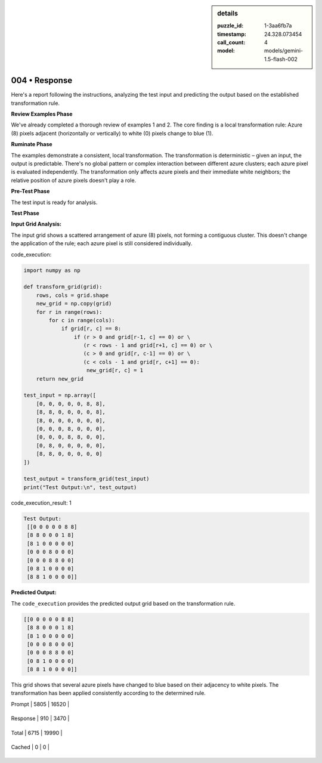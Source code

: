 .. sidebar:: details

   :puzzle_id: 1-3aa6fb7a
   :timestamp: 24.328.073454
   :call_count: 4
   
   :model: models/gemini-1.5-flash-002
   

004 • Response
==============

.. seealso::

   - :doc:`001-history`
   - :doc:`001-response`





Here's a report following the instructions, analyzing the test input and predicting the output based on the established transformation rule.

**Review Examples Phase**

We've already completed a thorough review of examples 1 and 2. The core finding is a local transformation rule:  Azure (8) pixels adjacent (horizontally or vertically) to white (0) pixels change to blue (1).

**Ruminate Phase**

The examples demonstrate a consistent, local transformation. The transformation is deterministic – given an input, the output is predictable. There's no global pattern or complex interaction between different azure clusters; each azure pixel is evaluated independently.  The transformation only affects azure pixels and their immediate white neighbors; the relative position of azure pixels doesn't play a role.

**Pre-Test Phase**

The test input is ready for analysis.

**Test Phase**

**Input Grid Analysis:**

The input grid shows a scattered arrangement of azure (8) pixels, not forming a contiguous cluster. This doesn't change the application of the rule; each azure pixel is still considered individually.

code_execution:

.. code-block:: python

   import numpy as np

   def transform_grid(grid):
       rows, cols = grid.shape
       new_grid = np.copy(grid)
       for r in range(rows):
           for c in range(cols):
               if grid[r, c] == 8:
                   if (r > 0 and grid[r-1, c] == 0) or \
                      (r < rows - 1 and grid[r+1, c] == 0) or \
                      (c > 0 and grid[r, c-1] == 0) or \
                      (c < cols - 1 and grid[r, c+1] == 0):
                       new_grid[r, c] = 1
       return new_grid

   test_input = np.array([
       [0, 0, 0, 0, 0, 8, 8],
       [8, 8, 0, 0, 0, 0, 8],
       [8, 0, 0, 0, 0, 0, 0],
       [0, 0, 0, 8, 0, 0, 0],
       [0, 0, 0, 8, 8, 0, 0],
       [0, 8, 0, 0, 0, 0, 0],
       [8, 8, 0, 0, 0, 0, 0]
   ])

   test_output = transform_grid(test_input)
   print("Test Output:\n", test_output)

code_execution_result: 1

.. code-block::

   Test Output:
    [[0 0 0 0 0 8 8]
    [8 8 0 0 0 1 8]
    [8 1 0 0 0 0 0]
    [0 0 0 8 0 0 0]
    [0 0 0 8 8 0 0]
    [0 8 1 0 0 0 0]
    [8 8 1 0 0 0 0]]

**Predicted Output:**

The ``code_execution`` provides the predicted output grid based on the transformation rule.

.. code-block::

   [[0 0 0 0 0 8 8]
    [8 8 0 0 0 1 8]
    [8 1 0 0 0 0 0]
    [0 0 0 8 0 0 0]
    [0 0 0 8 8 0 0]
    [0 8 1 0 0 0 0]
    [8 8 1 0 0 0 0]]

This grid shows that several azure pixels have changed to blue based on their adjacency to white pixels.  The transformation has been applied consistently according to the determined rule.






+----------------+--------------+
| Timing         |      Seconds |
+================+==============+
| Response Time  | 6.872 |
+----------------+--------------+
| Total Elapsed  | 28.953 |
+----------------+--------------+



+----------------+--------------+-------------+
| Token Type     | Current Call |  Total Used |
+================+==============+=============+

| Prompt | 5805 | 16520 |
+----------------+--------------+-------------+


| Response | 910 | 3470 |
+----------------+--------------+-------------+


| Total | 6715 | 19990 |
+----------------+--------------+-------------+


| Cached | 0 | 0 |
+----------------+--------------+-------------+


